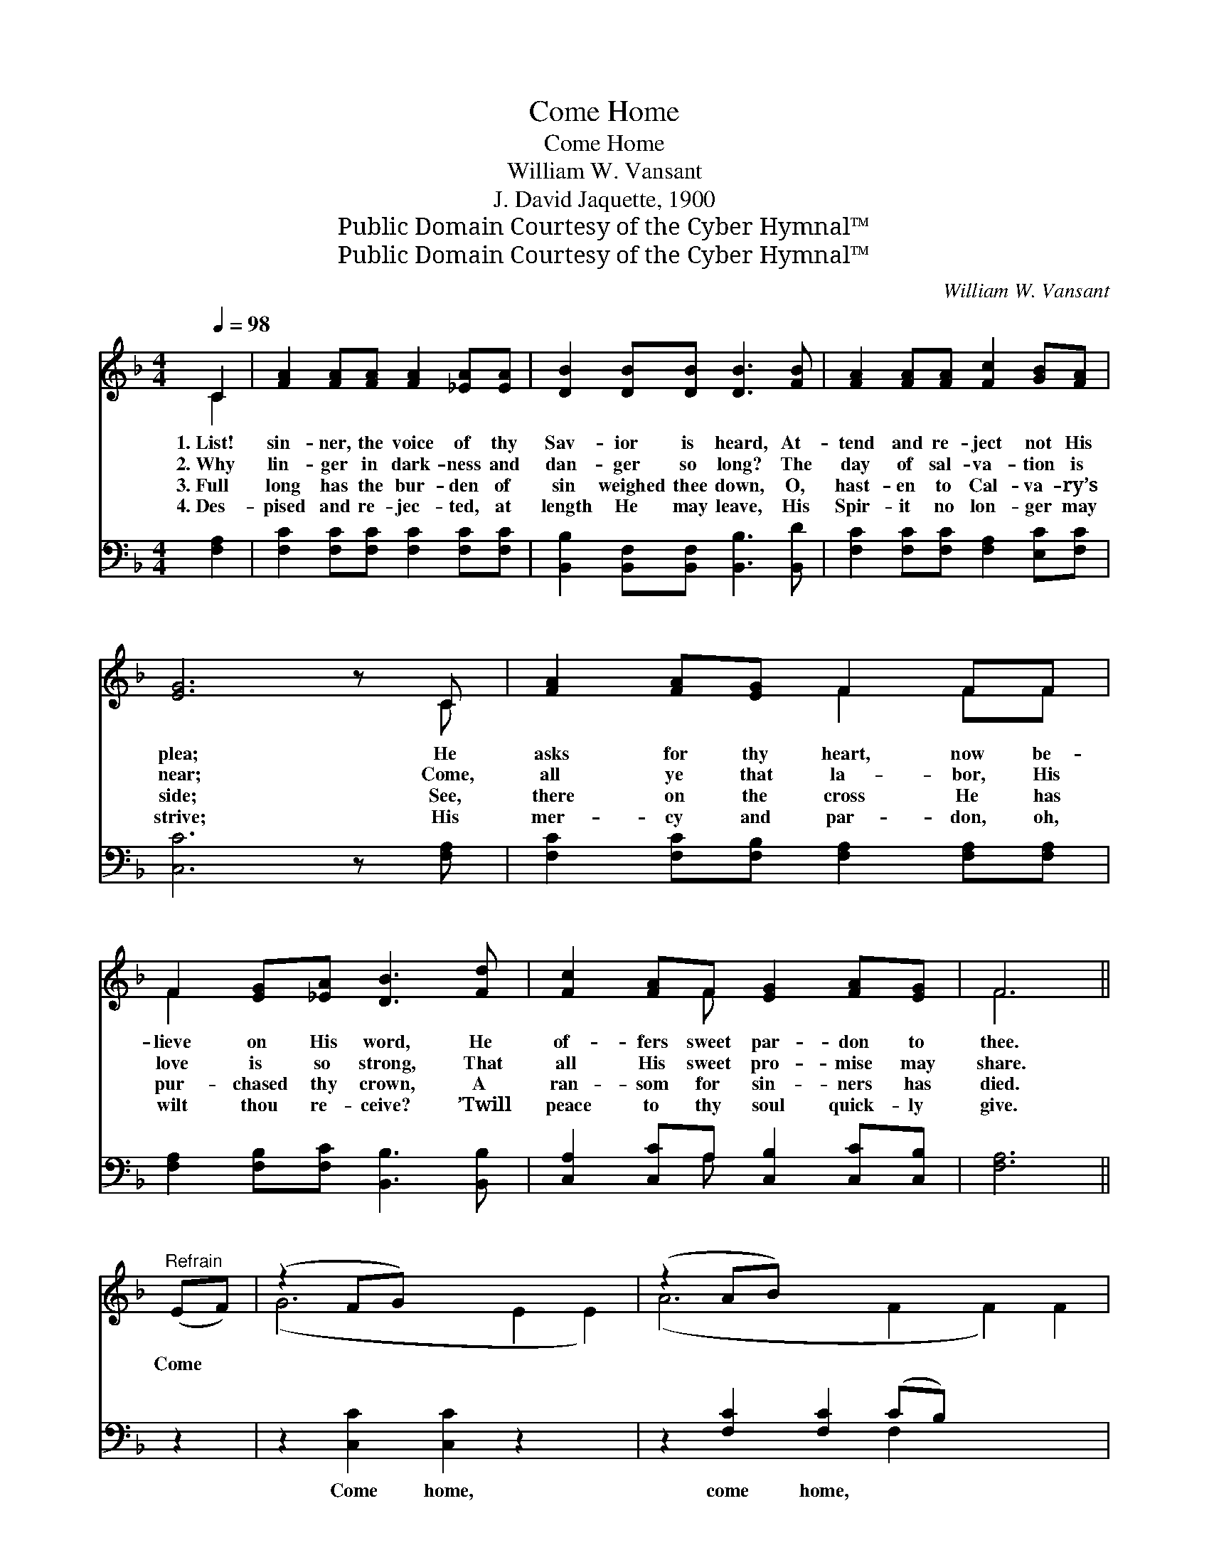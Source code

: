 X:1
T:Come Home
T:Come Home
T:William W. Vansant
T:J. David Jaquette, 1900
T:Public Domain Courtesy of the Cyber Hymnal™
T:Public Domain Courtesy of the Cyber Hymnal™
C:William W. Vansant
Z:Public Domain
Z:Courtesy of the Cyber Hymnal™
%%score ( 1 2 ) ( 3 4 )
L:1/8
Q:1/4=98
M:4/4
K:F
V:1 treble 
V:2 treble 
V:3 bass 
V:4 bass 
V:1
 C2 | [FA]2 [FA][FA] [FA]2 [_EA][EA] | [DB]2 [DB][DB] [DB]3 [FB] | [FA]2 [FA][FA] [Fc]2 [GB][FA] | %4
w: 1.~List!|sin- ner, the voice of thy|Sav- ior is heard, At-|tend and re- ject not His|
w: 2.~Why|lin- ger in dark- ness and|dan- ger so long? The|day of sal- va- tion is|
w: 3.~Full|long has the bur- den of|sin weighed thee down, O,|hast- en to Cal- va- ry’s|
w: 4.~Des-|pised and re- jec- ted, at|length He may leave, His|Spir- it no lon- ger may|
 [EG]6 z C | [FA]2 [FA][EG] F2 FF | F2 [EG][_EA] [DB]3 [Fd] | [Fc]2 [FA]F [EG]2 [FA][EG] | F6 || %9
w: plea; He|asks for thy heart, now be-|lieve on His word, He|of- fers sweet par- don to|thee.|
w: near; Come,|all ye that la- bor, His|love is so strong, That|all His sweet pro- mise may|share.|
w: side; See,|there on the cross He has|pur- chased thy crown, A|ran- som for sin- ners has|died.|
w: strive; His|mer- cy and par- don, oh,|wilt thou re- ceive? ’Twill|peace to thy soul quick- ly|give.|
"^Refrain" (EF) | (z2 FG) x6 | (z2 AB) x8 | [Fc]2 [Fd][Fc] [FA]2 F2 | [EG]6 C2 | (z2 [CG])[CF] x6 | %15
w: ||||||
w: Come *|||home, come home, Come, trust|in a|* Sav-|
w: ||||||
w: ||||||
 [DF]2 [DB]2 !fermata![Fd]3 [Fd] | [Fc]2 [FA]F [EG]2 ([FA][EG]) | F6 |] %18
w: |||
w: ior’s love; Come home,|wea- ry one, come home, *|Come|
w: |||
w: |||
V:2
 C2 | x8 | x8 | x8 | x7 C | x4 F2 FF | F2 x6 | x3 F x4 | F6 || x2 | (G6 E2 E2) | (A6 F2 F2) F2 | %12
 x6 F2 | x8 | (A6 F2 F2) | x8 | x3 F x4 | F6 |] %18
V:3
 [F,A,]2 | [F,C]2 [F,C][F,C] [F,C]2 [F,C][F,C] | [B,,B,]2 [B,,F,][B,,F,] [B,,B,]3 [B,,D] | %3
w: ~|~ ~ ~ ~ ~ ~|~ ~ ~ ~ ~|
 [F,C]2 [F,C][F,C] [F,A,]2 [E,C][F,C] | [C,C]6 z [F,A,] | [F,C]2 [F,C][F,B,] [F,A,]2 [F,A,][F,A,] | %6
w: ~ ~ ~ ~ ~ ~|~ ~|~ ~ ~ ~ ~ ~|
 [F,A,]2 [F,B,][F,C] [B,,B,]3 [B,,B,] | [C,A,]2 [C,C]A, [C,B,]2 [C,C][C,B,] | [F,A,]6 || z2 | %10
w: ~ ~ ~ ~ ~|~ ~ ~ ~ ~ ~|~||
 z2 [C,C]2 [C,C]2 z2 x2 | z2 [F,C]2 [F,C]2 (CB,) x4 | [F,A,]2 [F,B,][F,A,] [F,C]2 [F,A,]2 | %13
w: Come home,|come home, ~ *|~ ~ ~ ~ ~|
 [C,C]6 z2 | z2 [F,C]2 [F,C]2 [F,B,][F,A,] x2 | [B,,B,]2 [B,,B,]2 !fermata![B,,B,]3 [B,,B,] | %16
w: ~|Come home, * *||
 [C,A,]2 [C,C][C,A,] [C,B,]2 (CB,) | [F,A,]6 |] %18
w: ||
V:4
 x2 | x8 | x8 | x8 | x8 | x8 | x8 | x3 A, x4 | x6 || x2 | x10 | x6 F,2 x4 | x8 | x8 | x10 | x8 | %16
 x6 C,2 | x6 |] %18

